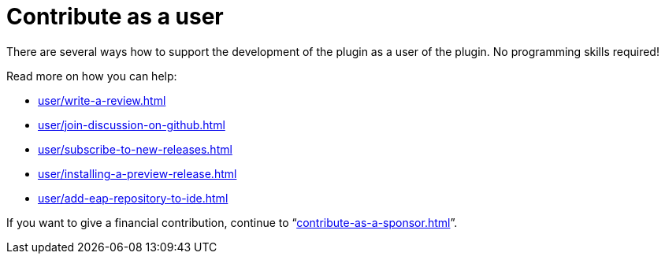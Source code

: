 = Contribute as a user
:description: There are several ways how to support the development of the plugin as a user of the plugin. \
No programming skills required!

{description}

Read more on how you can help:

* xref:user/write-a-review.adoc[]
* xref:user/join-discussion-on-github.adoc[]
* xref:user/subscribe-to-new-releases.adoc[]
* xref:user/installing-a-preview-release.adoc[]
* xref:user/add-eap-repository-to-ide.adoc[]

If you want to give a financial contribution, continue to "`xref:contribute-as-a-sponsor.adoc[]`".

